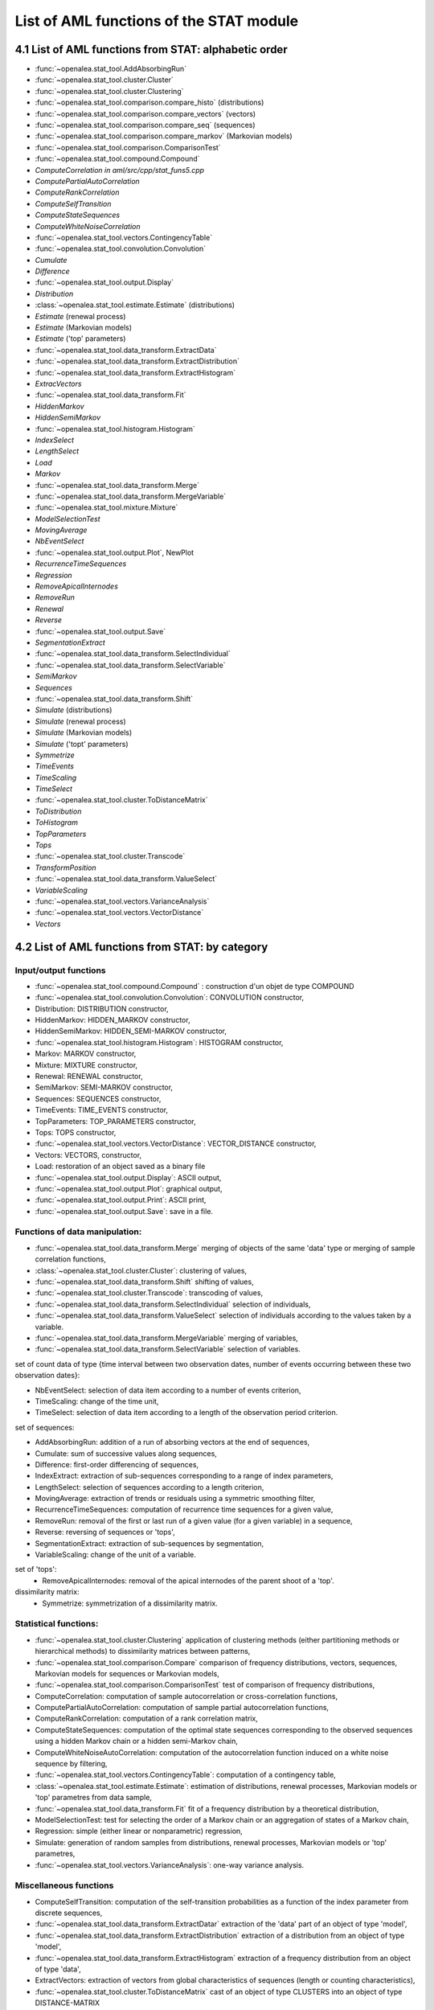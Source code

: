 List of AML functions of the STAT module
########################################

4.1 List of AML functions from STAT: alphabetic order
=====================================================


- :func:`~openalea.stat_tool.AddAbsorbingRun`
- :func:`~openalea.stat_tool.cluster.Cluster`
- :func:`~openalea.stat_tool.cluster.Clustering`
- :func:`~openalea.stat_tool.comparison.compare_histo` (distributions)
- :func:`~openalea.stat_tool.comparison.compare_vectors` (vectors)
- :func:`~openalea.stat_tool.comparison.compare_seq` (sequences)
- :func:`~openalea.stat_tool.comparison.compare_markov` (Markovian models) 
- :func:`~openalea.stat_tool.comparison.ComparisonTest`
- :func:`~openalea.stat_tool.compound.Compound` 
- `ComputeCorrelation` *in aml/src/cpp/stat_funs5.cpp* 
- `ComputePartialAutoCorrelation` 
- `ComputeRankCorrelation` 
- `ComputeSelfTransition` 
- `ComputeStateSequences` 
- `ComputeWhiteNoiseCorrelation` 
- :func:`~openalea.stat_tool.vectors.ContingencyTable` 
- :func:`~openalea.stat_tool.convolution.Convolution` 
- `Cumulate` 
- `Difference` 
- :func:`~openalea.stat_tool.output.Display` 
- `Distribution` 
- :class:`~openalea.stat_tool.estimate.Estimate` (distributions) 
- `Estimate` (renewal process) 
- `Estimate` (Markovian models) 
- `Estimate` ('top' parameters) 
- :func:`~openalea.stat_tool.data_transform.ExtractData` 
- :func:`~openalea.stat_tool.data_transform.ExtractDistribution`
- :func:`~openalea.stat_tool.data_transform.ExtractHistogram`
- `ExtracVectors`
- :func:`~openalea.stat_tool.data_transform.Fit`
- `HiddenMarkov` 
- `HiddenSemiMarkov` 
- :func:`~openalea.stat_tool.histogram.Histogram`
- `IndexSelect` 
- `LengthSelect` 
- `Load` 
- `Markov` 
- :func:`~openalea.stat_tool.data_transform.Merge`
- :func:`~openalea.stat_tool.data_transform.MergeVariable`
- :func:`~openalea.stat_tool.mixture.Mixture` 
- `ModelSelectionTest`
- `MovingAverage`
- `NbEventSelect`
- :func:`~openalea.stat_tool.output.Plot`, NewPlot 
- `RecurrenceTimeSequences`
- `Regression`
- `RemoveApicalInternodes`
- `RemoveRun`
- `Renewal`
- `Reverse`
- :func:`~openalea.stat_tool.output.Save`
- `SegmentationExtract`
- :func:`~openalea.stat_tool.data_transform.SelectIndividual`
- :func:`~openalea.stat_tool.data_transform.SelectVariable`
- `SemiMarkov`
- `Sequences`
- :func:`~openalea.stat_tool.data_transform.Shift`
- `Simulate` (distributions) 
- `Simulate` (renewal process) 
- `Simulate` (Markovian models) 
- `Simulate` ('topt' parameters) 
- `Symmetrize`
- `TimeEvents`
- `TimeScaling` 
- `TimeSelect`
- :func:`~openalea.stat_tool.cluster.ToDistanceMatrix`
- `ToDistribution`
- `ToHistogram`
- `TopParameters`
- `Tops`
- :func:`~openalea.stat_tool.cluster.Transcode`
- `TransformPosition` 
- :func:`~openalea.stat_tool.data_transform.ValueSelect`
- `VariableScaling`
- :func:`~openalea.stat_tool.vectors.VarianceAnalysis` 
- :func:`~openalea.stat_tool.vectors.VectorDistance`
- `Vectors`

4.2 List of AML functions from STAT: by category
================================================
Input/output functions
----------------------
- :func:`~openalea.stat_tool.compound.Compound` : construction d'un objet de type COMPOUND
- :func:`~openalea.stat_tool.convolution.Convolution`: CONVOLUTION constructor,
- Distribution: DISTRIBUTION constructor,
- HiddenMarkov: HIDDEN_MARKOV constructor,
- HiddenSemiMarkov: HIDDEN_SEMI-MARKOV constructor,
- :func:`~openalea.stat_tool.histogram.Histogram`: HISTOGRAM constructor,
- Markov: MARKOV constructor,
- Mixture: MIXTURE constructor,
- Renewal: RENEWAL constructor,
- SemiMarkov: SEMI-MARKOV constructor,
- Sequences: SEQUENCES constructor,
- TimeEvents: TIME_EVENTS constructor,
- TopParameters: TOP_PARAMETERS constructor,
- Tops: TOPS constructor,
- :func:`~openalea.stat_tool.vectors.VectorDistance`: VECTOR_DISTANCE constructor,
- Vectors: VECTORS, constructor,
- Load: restoration of an object saved as a binary file
- :func:`~openalea.stat_tool.output.Display`: ASCII output,
- :func:`~openalea.stat_tool.output.Plot`: graphical output,
- :func:`~openalea.stat_tool.output.Print`: ASCII print,
- :func:`~openalea.stat_tool.output.Save`: save in a file.

Functions of data manipulation:
-------------------------------

- :func:`~openalea.stat_tool.data_transform.Merge` merging of objects of the same 'data' type or merging of sample correlation functions,
- :class:`~openalea.stat_tool.cluster.Cluster`: clustering of values,
- :func:`~openalea.stat_tool.data_transform.Shift` shifting of values,
- :func:`~openalea.stat_tool.cluster.Transcode`: transcoding of values,
- :func:`~openalea.stat_tool.data_transform.SelectIndividual` selection of individuals,
- :func:`~openalea.stat_tool.data_transform.ValueSelect` selection of individuals according to the values taken by a variable.
- :func:`~openalea.stat_tool.data_transform.MergeVariable` merging of variables,
- :func:`~openalea.stat_tool.data_transform.SelectVariable` selection of variables.
  
set of count data of type {time interval between two observation dates, number of events occurring between these two observation dates}:

- NbEventSelect: selection of data item according to a number of events criterion,
- TimeScaling: change of the time unit,
- TimeSelect: selection of data item according to a length of the observation period criterion.

set of sequences:

- AddAbsorbingRun: addition of a run of absorbing vectors at the end of sequences,
- Cumulate: sum of successive values along sequences,
- Difference: first-order differencing of sequences,
- IndexExtract: extraction of sub-sequences corresponding to a range of index parameters,
- LengthSelect: selection of sequences according to a length criterion,
- MovingAverage: extraction of trends or residuals using a symmetric smoothing filter,
- RecurrenceTimeSequences: computation of recurrence time sequences for a given value,
- RemoveRun: removal of the first or last run of a given value (for a given variable) in a sequence,
- Reverse: reversing of sequences or 'tops',
- SegmentationExtract: extraction of sub-sequences by segmentation,
- VariableScaling: change of the unit of a variable.

set of 'tops':
  - RemoveApicalInternodes: removal of the apical internodes of the parent shoot of a 'top'.

dissimilarity matrix:
  - Symmetrize: symmetrization of a dissimilarity matrix.

Statistical functions:
----------------------
- :func:`~openalea.stat_tool.cluster.Clustering` application of clustering methods (either partitioning methods or hierarchical methods) to dissimilarity matrices between patterns,
- :func:`~openalea.stat_tool.comparison.Compare` comparison of frequency distributions, vectors, sequences, Markovian models for sequences or Markovian models,
- :func:`~openalea.stat_tool.comparison.ComparisonTest` test of comparison of frequency distributions,
- ComputeCorrelation: computation of sample autocorrelation or cross-correlation functions,
- ComputePartialAutoCorrelation: computation of sample partial autocorrelation functions,
- ComputeRankCorrelation: computation of a rank correlation matrix,
- ComputeStateSequences: computation of the optimal state sequences corresponding to the observed sequences using a hidden Markov chain or a hidden semi-Markov chain,
- ComputeWhiteNoiseAutoCorrelation: computation of the autocorrelation function induced on a white noise sequence by filtering,
- :func:`~openalea.stat_tool.vectors.ContingencyTable`: computation of a contingency table,
- :class:`~openalea.stat_tool.estimate.Estimate`: estimation of distributions, renewal processes, Markovian models or 'top' parametres from data sample,
- :func:`~openalea.stat_tool.data_transform.Fit` fit of a frequency distribution by a theoretical distribution,
- ModelSelectionTest: test for selecting the order of a Markov chain or an aggregation of states of a Markov chain,
- Regression: simple (either linear or nonparametric) regression,
- Simulate: generation of random samples from distributions, renewal processes, Markovian models or 'top' parametres,
- :func:`~openalea.stat_tool.vectors.VarianceAnalysis`: one-way variance analysis.

Miscellaneous functions
-----------------------
- ComputeSelfTransition: computation of the self-transition probabilities as a function of the index parameter from discrete sequences,
- :func:`~openalea.stat_tool.data_transform.ExtractDatar` extraction of the 'data' part of an object of type 'model',
- :func:`~openalea.stat_tool.data_transform.ExtractDistribution` extraction of a distribution from an object of type 'model',
- :func:`~openalea.stat_tool.data_transform.ExtractHistogram` extraction of a frequency distribution from an object of type 'data',
- ExtractVectors: extraction of vectors from global characteristics of sequences (length or counting characteristics),
- :func:`~openalea.stat_tool.cluster.ToDistanceMatrix` cast of an object of type CLUSTERS into an object of type DISTANCE-MATRIX
- ToDistribution: cast of an object of type HISTOGRAM into an object of type DISTRIBUTION
- ToHistogram: cast of an object of type DISTRIBUTION into an object of type HISTOGRAM
- TransformPosition: discretization of inter-position intervals. 

List by type
============

type clusters
-------------

* function returning an object of type CLUSTERS:
  - Load
  - :func:`~openalea.stat_tool.cluster.Clustering`  
* function taking as argument an object of type CLUSTERS:
  - :func:`~openalea.stat_tool.output.Display`
  - :func:`~openalea.stat_tool.output.Plot`
  - :func:`~openalea.stat_tool.output.Print`
  - :func:`~openalea.stat_tool.output.Save`
  - :func:`~openalea.stat_tool.cluster.ToDistanceMatrix`
